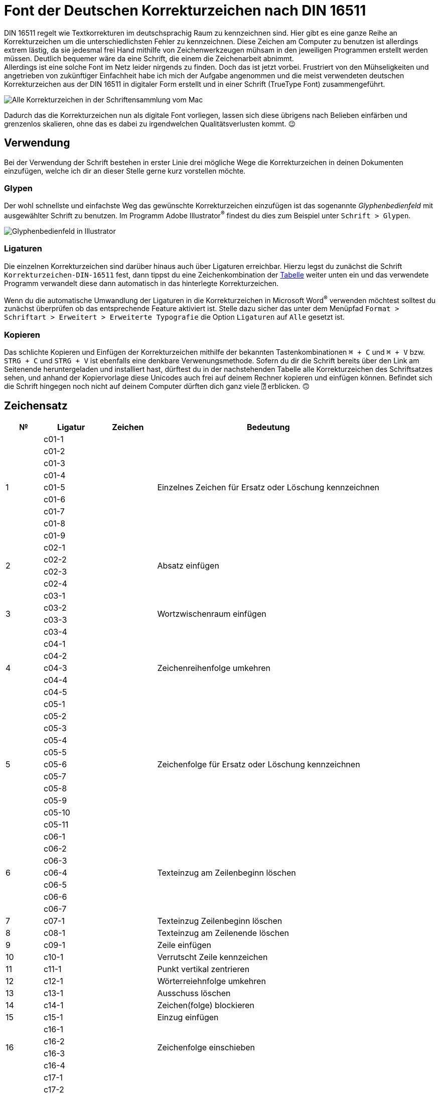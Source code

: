 = Font der Deutschen Korrekturzeichen nach DIN 16511

:description: Digitale Schriftdatei (Font), welche die Deutschen Korrekturzeichen nach DIN 16511 enthält, sodass die genormten Korrekturzeichen nun endlich auch bequem am Computer verwendet werden können.
:tags: typography, font
:lang: de
:slug: deutsche-korrekturzeichen-din-16511-font
:date: 2021-02-05
:modified: 2021-04-04
:image: media/images/font-header.webp

DIN 16511 regelt wie Textkorrekturen im deutschsprachig Raum zu kennzeichnen sind. Hier gibt es eine ganze Reihe an Korrekturzeichen um die unterschiedlichsten Fehler zu kennzeichnen. Diese Zeichen am Computer zu benutzen ist allerdings extrem lästig, da sie jedesmal frei Hand mithilfe von Zeichenwerkzeugen mühsam in den jeweiligen Programmen erstellt werden müssen. Deutlich bequemer wäre da eine Schrift, die einem die Zeichenarbeit abnimmt. +
Allerdings ist eine solche Font im Netz leider nirgends zu finden. Doch das ist jetzt vorbei. Frustriert von den Mühseligkeiten und angetrieben von zukünftiger Einfachheit habe ich mich der Aufgabe angenommen und die meist verwendeten deutschen Korrekturzeichen aus der DIN 16511 in digitaler Form erstellt und in einer Schrift (TrueType Font) zusammengeführt.

image::{attach}font_v2.2.png[Alle Korrekturzeichen in der Schriftensammlung vom Mac]

Dadurch das die Korrekturzeichen nun als digitale Font vorliegen, lassen sich diese übrigens nach Belieben einfärben und grenzenlos skalieren, ohne das es dabei zu irgendwelchen Qualitätsverlusten kommt. 😉

== Verwendung
Bei der Verwendung der Schrift bestehen in erster Linie drei mögliche Wege die Korrekturzeichen in deinen Dokumenten einzufügen, welche ich dir an dieser Stelle gerne kurz vorstellen möchte.

=== Glypen
Der wohl schnellste und einfachste Weg das gewünschte Korrekturzeichen einzufügen ist das sogenannte _Glyphenbedienfeld_ mit ausgewählter Schrift zu benutzen. Im Programm Adobe Illustrator^®^ findest du dies zum Beispiel unter `Schrift > Glypen`.

image::{attach}glypen.png[Glyphenbedienfeld in Illustrator]

=== Ligaturen
Die einzelnen Korrekturzeichen sind darüber hinaus auch über Ligaturen erreichbar. Hierzu legst du zunächst die Schrift `Korrekturzeichen-DIN-16511` fest, dann tippst du eine Zeichenkombination der <<table, Tabelle>> weiter unten ein und das verwendete Programm verwandelt diese dann automatisch in das hinterlegte Korrekturzeichen.

Wenn du die automatische Umwandlung der Ligaturen in die Korrekturzeichen in Microsoft Word^®^ verwenden möchtest solltest du zunächst überprüfen ob das entsprechende Feature aktiviert ist. Stelle dazu sicher das unter dem Menüpfad `Format > Schriftart > Erweitert > Erweiterte Typografie` die Option `Ligaturen` auf `Alle` gesetzt ist.

=== Kopieren
Das schlichte Kopieren und Einfügen der Korrekturzeichen mithilfe der bekannten Tastenkombinationen `⌘ + C` und `⌘ + V` bzw. `STRG + C` und `STRG + V` ist ebenfalls eine denkbare Verwenungsmethode. Sofern du dir die Schrift bereits über den Link am Seitenende heruntergeladen und installiert hast, dürftest du in der nachstehenden Tabelle alle Korrekturzeichen des Schriftsatzes sehen, und anhand der Kopiervorlage diese Unicodes auch frei auf deinem Rechner kopieren und einfügen können. Befindet sich die Schrift hingegen noch nicht auf deinem Computer dürften dich ganz viele `⍰` erblicken. 🙃

+++
<style media="screen">
.gcmf tbody tr td:nth-child(2),
.gcmf tbody tr td:nth-child(3),
.gcmf tbody tr td[rowspan] + td + td,
.gcmf tbody tr td:not([rowspan]) + td + td,
.gcmf tbody tr td:first-child + td:last-child
{
  font-family: 'Korrekturzeichen-DIN-16511';
}
/**/
.gcmf tbody tr td[rowspan] + td,
.gcmf tbody tr td:not([rowspan]) + td,
.gcmf tbody tr td + td + td + td:last-child
{
  font-family: inherit;
}
</style>
+++

== Zeichensatz
// [.gcmf, id=table, cols="^.^10%, >.^15%, ^.^15%, <.<60%"]
[.gcmf, id=table, cols="10%, 15%, 15%, 60%"]
|===
| № | Ligatur | Zeichen | Bedeutung

.9+| 1
| c01-1
| 
.9+| Einzelnes Zeichen für Ersatz oder Löschung kennzeichnen
| c01-2
| 
| c01-3
| 
| c01-4
| 
| c01-5
| 
| c01-6
| 
| c01-7
| 
| c01-8
| 
| c01-9
| 

.4+| 2
| c02-1
| 
.4+| Absatz einfügen
| c02-2
| 
| c02-3
| 
| c02-4
| 

.4+| 3
| c03-1
| 
.4+| Wortzwischenraum einfügen
| c03-2
| 
| c03-3
| 
| c03-4
| 


.5+| 4
| c04-1
| 
.5+| Zeichenreihenfolge umkehren
| c04-2
| 
| c04-3
| 
| c04-4
| 
| c04-5
| 

.11+| 5
| c05-1
| 
.11+| Zeichenfolge für Ersatz oder Löschung kennzeichnen
| c05-2
| 
| c05-3
| 
| c05-4
| 
| c05-5
| 
| c05-6
| 
| c05-7
| 
| c05-8
| 
| c05-9
| 
| c05-10
| 
| c05-11
| 

.7+| 6
| c06-1
| 
.7+| Texteinzug am Zeilenbeginn löschen
| c06-2
| 
| c06-3
| 
| c06-4
| 
| c06-5
| 
| c06-6
| 
| c06-7
| 


| 7
| c07-1
| 
| Texteinzug Zeilenbeginn löschen

| 8
| c08-1
| 
| Texteinzug am Zeilenende löschen

| 9
| c09-1
| 
| Zeile einfügen

| 10
| c10-1
| 
| Verrutscht Zeile kennzeichen

| 11
| c11-1
| 
| Punkt vertikal zentrieren

| 12
| c12-1
| 
| Wörterreiehnfolge umkehren

| 13
| c13-1
| 
| Ausschuss löschen

| 14
| c14-1
| 
| Zeichen(folge) blockieren

| 15
| c15-1
| 
| Einzug einfügen

.4+| 16
| c16-1
| 
.4+| Zeichenfolge einschieben
| c16-2
| 
| c16-3
| 
| c16-4
| 

.5+| 17
| c17-1
| 
.5+| Zwischenraum verringern
| c17-2
| 
| c17-3
| 
| c17-4
| 
| c17-5
| 

.5+| 18
| c18-1
| 
.5+| Zwischenraum vergrößern
| c18-2
| 
| c18-3
| 
| c18-4
| 
| c18-5
| 

| 19
| c19-1
| 
| Zeilenabstand bzw. Durchschuss verringern

| 20
| c20-1
| 
| Zeilenabstand bzw. Durchschuss vergrößern

| 21
| c21-1
| 
| Zeilen verbinden, Umbruch löschen

| 22
| c22-1
| 
| Worttrennung verbessern

| 23
| c23-1
| 
| Zwischenraum löschen, zusammenschreiben

| 24
| c24-1
| 
| Unleserlichkeit/Beschädigung kennzeichen

| 25
| c25-1
| 
| Makierung tilgen/löschen (Deleaturzeichen)
|===


== Download
Die `ttf`-Datei kannst du dir auf deinem PC oder Mac für ein einmaligen Preis von 5,00€ als Desktop-Font herunterladen, installieren und gleich loslegen (weiteres zur <<licence, Lizenzierung>>). Nach der Bezahlung per PayPal wird dir sofort automatisiert dein sicherer Download-Link zugestellt.

Ich wünsche dir viel Freude mit der Font und stehe dir bei Komplikationen selbstverständlich jederzeit zur Verfügung. 😃

[.promo]
http://alpha.fetchapp.com/sell/85d3a358[Jetzt erwerben]


== Versionen

=== 2.2
* Korrektur von Zeichen №20
* Vereinheitlichte Bezeichnungen für Ligaturen: `c{Zeichen}-{Variante}`, wobei `{Zeichen}` für die Nummer des Korrekturzeichens (`01`–`25`) und `{Variante}` für die Nummer einer der verfügbaren Varianten (`1`–`9`) des Zeichens steht

=== 2.1
* Erweiterung des Umfangs auf insgesamt 70 Zeichen
* Einzelne Zeichen lassen sich jetzt durch Aneinanderreihung zu mehrere Zeichen langen Konstrukten kombinieren

=== 2.0
* Erweiterung des Umfangs auf insgesamt 64 Zeichen
* Neues Ordnungssystem für Ligaturen

=== 1.0
- Umfang von insgesamt 29 Zeichen
- Ligaturen von `01` bis `29`


== Lizenz
[#licence]
Mit dem Erwerb bekommst du die Lizenz zur Verwendung der Font auf deinem Computer. Du darfst die Schrift in all deinen Programmen für private und auch kommerzielle Zwecke nutzen. Darin inbegriffen ist die Nutzung der Font in Dokumenten und statischen Bildern, diese dürfen komplett frei online und auf ausgedrucktem Gut eingesetzt werden.
